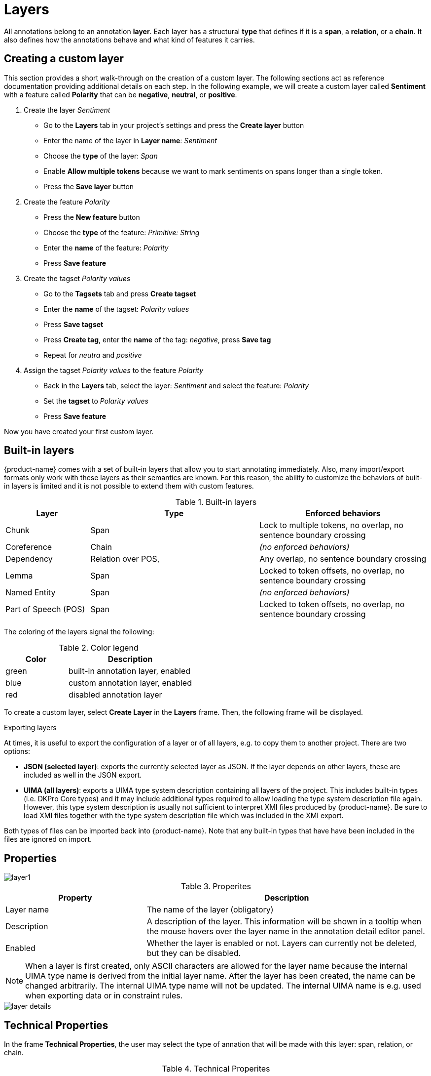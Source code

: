 [[sect_projects_layers]]
= Layers 

All annotations belong to an annotation *layer*. Each layer has a structural *type* that defines if it is a *span*, a *relation*, or a *chain*. It also defines how the annotations behave and what kind of features it carries.

== Creating a custom layer

This section provides a short walk-through on the creation of a custom layer. The following sections act as reference documentation providing additional details on each step. In the following example, we will create a custom layer called *Sentiment* with a feature called *Polarity* that can be *negative*, *neutral*, or *positive*.

. Create the layer _Sentiment_
  * Go to the *Layers* tab in your project's settings and press the *Create layer* button
  * Enter the name of the layer in *Layer name*: _Sentiment_
  * Choose the *type* of the layer: _Span_
  * Enable *Allow multiple tokens* because we want to mark sentiments on spans longer than a single token.
  * Press the *Save layer* button
. Create the feature _Polarity_
  * Press the *New feature* button
  * Choose the *type* of the feature: _Primitive: String_
  * Enter the *name* of the feature: _Polarity_
  * Press *Save feature*
. Create the tagset _Polarity values_
  * Go to the *Tagsets* tab and press *Create tagset*
  * Enter the *name* of the tagset: _Polarity values_
  * Press *Save tagset*
  * Press *Create tag*, enter the *name* of the tag: _negative_, press *Save tag*
  * Repeat for _neutra_ and _positive_
. Assign the tagset _Polarity values_ to the feature _Polarity_
  * Back in the *Layers* tab, select the layer: _Sentiment_ and select the feature: _Polarity_
  * Set the *tagset* to _Polarity values_
  * Press *Save feature*

Now you have created your first custom layer.

== Built-in layers

{product-name} comes with a set of built-in layers that allow you to start annotating immediately. Also, many import/export formats only work with these layers as their semantics are known. For this reason, the ability to customize the behaviors of built-in layers is limited and it is not possible to extend them with custom features.

.Built-in layers
[cols="1,2,2v", options="header"]
|====
| Layer | Type | Enforced behaviors

| Chunk
| Span
| Lock to multiple tokens,
no overlap,
no sentence boundary crossing

| Coreference
| Chain
| _(no enforced behaviors)_

| Dependency
| Relation over POS,
| Any overlap,
no sentence boundary crossing

| Lemma
| Span
| Locked to token offsets,
no overlap,
no sentence boundary crossing

| Named Entity
| Span
| _(no enforced behaviors)_

| Part of Speech (POS)
| Span
| Locked to token offsets,
no overlap,
no sentence boundary crossing
|====

The coloring of the layers signal the following: 

.Color legend
[cols="1,2", options="header"]
|===
| Color
| Description

| green
| built-in annotation layer, enabled

| blue
| custom annotation layer, enabled

| red
| disabled annotation layer
|===

To create a custom layer, select *Create Layer* in the *Layers* frame. Then, the following frame will be displayed. 

.Exporting layers
At times, it is useful to export the configuration of a layer or of all layers, e.g. to copy them
to another project. There are two options:

* **JSON (selected layer)**: exports the currently selected layer as JSON. If the layer depends on
  other layers, these are included as well in the JSON export.
* **UIMA (all layers)**: exports a UIMA type system description containing all layers of the project.
  This includes built-in types (i.e. DKPro Core types) and it may include additional types required
  to allow loading the type system description file again. However, this type system description
  is usually not sufficient to interpret XMI files produced by {product-name}. Be sure to load XMI
  files together with the type system description file which was included in the XMI export.
  
Both types of files can be imported back into {product-name}. Note that any built-in types that
have have been included in the files are ignored on import.

[[sect_projects_layers_properties]]
== Properties 

image::layer1.jpg[align="center"]

.Properites
[cols="1,2", options="header"]
|====
| Property | Description

| Layer name
| The name of the layer (obligatory)

| Description
| A description of the layer. This information will be shown in a tooltip when the mouse hovers over the layer name in the annotation detail editor panel.

| Enabled
| Whether the layer is enabled or not. Layers can currently not be deleted, but they can be disabled.
|====

NOTE: When a layer is first created, only ASCII characters are allowed for the layer name because the internal UIMA type name is derived from the initial layer name. After the layer has been created, the name can be changed arbitrarily. The internal UIMA type name will not be updated. The internal UIMA name is
e.g. used when exporting data or in constraint rules.

image::layer_details.png[align="center"]

[[sect_projects_layers_technical_properties]]
== Technical Properties 

In the frame *Technical Properties*, the user may select the type of annation that will be made with this layer: span, relation, or chain.

.Technical Properites
[cols="1v,2", options="header"]
|====
| Property | Description

| Internal name
| Internal UIMA type name

| Type
| The type of the layer (obligatory, see below)

| Attach to layer
_(Relations)_
| Determines which span layer a relation attaches to. Relations can only be created between annotations of this span layer.
|====

The layer type defines the structure of the layer. Three different types are supported: spans, relations, and chains.

.Layer types
[cols="1,2,3", options="header"]
|====
| Type 
| Description 
| Example

| Span
| Continous segment of text delimited by a start and end character offset. The example shows two spans.
| image:project_layer_type_span.png[]

| Relation
| Binary relation between two spans visualized as an arc between spans. The example shows a relation between two spans.
| image:project_layer_type_relation.png[]

| Chain
| Directed sequence of connected spans in which each span connects to the following one. The example shows a single chain consisting of three connected spans.
| image:project_layer_type_chain.png[]
|====

For relation annotations the type of the spans which are to be connected can be chosen in the field *Attach to layer*. Here, only non-default layers are displayed. To create a relation, first the span annotation needs to be created.

NOTE: Currently for each span layer there can be at most one relation layer attaching to it.

NOTE: It is currently not possible to create relations between spans in different layers. For example if you define span layers called *Men* and *Women*, it is impossible to define a relation layer *Married to* between the two. To work around this limitation, create a single span layer *Person* with a feature *Gender* instead. You can now set the feature *Gender* to *Man* or *Woman* and eventually define a relation layer *Married to* attaching to the *Person* layer.

[[sect_projects_layers_behaviours]]
== Behaviours

.Behaviors
[cols="1v,2", options="header"]
|====
| Behavior | Description

| Read-only
| The layer may be viewed but not edited.

| Validation
| When pre-annotated data is imported or when the  behaviors settings are changed, it is possible that annotations exist which are not conforming to the current behavior settings. This setting controls when a validation of annotations is performed. Possible settings are **Never** (no validation when a user marks a document as finished) and **Always** (validation is performed when a user marks a document as finished). Mind that changing the document state via the Monitoring page does not trigger a validation. Also, problematic annotations are highlighted using an error marker in the annotation interface. **NOTE:** the default setting for new projects/layers is **Always**, but for any existing projects or for projects imported from versions of {product-name} where this setting did not exist yet, the setting is initialized with **Never**.

| Granularity
_(span, chain)_
| The granularity controls at which level annotations can be created. When set to **Character-level**, annotations can be created anywhere. Zero-width annotations are permitted. When set to **Token-level** or **Sentence-level** annotation boundaries are forced to coincide with token/sentence boundaries. If the selection is smaller, the annotation is expanded to the next larger token/sentence covering the selection. Again, zero-width annotations are permitted. When set to **Single tokens only** may be applied only to a single token. If the selection covers multiple tokens, the annotation is reduced to the first covered token at a time. Zero-width annotations are not permitted in this mode. Note that
in order for the **Sentence-level** mode to allow annotating multiple sentences, the 
**Allow crossing sentence boundary** setting must be enabled, otherwise only individual sentences
can be annotated.

| Overlap
| This setting controls if and how annotations may overlap. For **span layers**, overlap is defined in terms of the span offsets. If any character offset that is part of span A is also part of span B, then they are considered to be **overlapping**. If two spans have exactly the same offsets, then they are considered to be **stacking**. For **relation layers**, overlap is defined in terms of the end points of the relation. If two relations share any end point (source or target), they are considered to be **overlapping**. If two relations have exactly the same end points, they are considered to be **stacking**. Note that some export formats are unable to deal with stacked or overlapping annotations. E.g. the CoNLL formats cannot deal with overlapping or stacked named entities.

| Allow crossing sentence boundary
_(chain)_
| Allow annotations to cross sentence boundaries.

| Behave like a linked list
| Controls what happens when two chains are connected with each other. If this option is *disabled*, then the two entire chains will be merged into one large chain. Links between spans will be changed so that each span connects to the closest following span -  no arc labels are displayed. If this option is *enabled*, then the chains will be split if necessary at the source and target points, reconnecting the spans such that exactly the newly created connection is made - arc labels are available.
|====

[[sect_projects_layers_features]]
== Features

image::layer_feature_details.png[align="center"]

In this section, features and their properties can be configured. 

NOTE: When a feature is first created, only ASCII characters are allowed for the feature name because the internal UIMA name is derived from the initial layer name. After the feature has been created, the name can be changed arbitrarily. The internal UIMA feature name will not be updated. The internal UIMA name is
e.g. used when exporting data or in constraint rules.

NOTE: Features cannot be added to or deleted from built-in layers.

The following feature types are supported.

.Feature types
[cols="1v,2", options="header"]
|====
| Type | Description

| uima.cas.String
| Textual feature that can optionally be controlled by a tagset. It is rendered as a text field or as a combobox if a tagset is defined.

| uima.cas.Boolean
| Boolean feature that can be true or false and is rendered as a checkbox.

| uima.cas.Integer
| Numeric feature for integer numbers.

| uima.cas.Float
| Numeric feature for decimal numbers.

| uima.tcas.Annotation
_(Span layers)_
| Link feature that can point to any arbitrary span annotation

| _other span layers_
_(Span layers)_
| Link feature that can point only to the selected span layer.
|====


.General feature properties
[cols="1v,2", options="header"]
|====
| Property | Description

| Internal name
| Internal UIMA feature name

| Type
| The type of the feature (obligatory, see below)

| Name
| The name of the feature (obligatory)

| Description
| A description that is shown when the mouse hovers over the feature name in the annotation detail editor panel.

| Enabled
| Features cannot be deleted, but they can be disabled

| Show
| Whether the feature value is shown in the annotation label. If this is disabled, the feature is only visible in the annotation detail editor panel.

| Remember
| Whether the annotation detail editor should carry values of this feature
over when creating a new annotation of the same type. This can be useful when creating many annotations
of the same type in a row.
|====


=== String features

A string feature either holds a short tag (optionally from a restricted tag set) or a note (i.e.
a multi-line text).

When no tagset is associated with the string feature, it is displayed to the user simply as a
single line input field. You can enable the *multiple rows* option to turn it into a multi-line
text area. If you do so, additional options appear allowing to configure the size of the text area
which can be fixed or dynamic (i.e. automatically adjust to the text area content).

Optionally, a <<sect_projects_tagsets,tagset>> can be associated with a string feature (unless you enabled multiple rows). If string feature is associated with a tagset, there are different options
as to which type of *editor type* (i.e. input field) is displayed to the user.

.Editor types for string features with tagsets
[cols="1v,2", options="header"]
|====
| Editor type | Description

| Auto
| An editor is chosen automatically depending on the size of the tagset and whether annotators can add to it.

| Radio group
| Each tag is shown as a button. Only one button can be active at a time. Best for quick access to small tagsets. Does not allow annotators to add new tags (yet).

| Combo box
| A text field with auto-completion and button that opens a drop-down list showing all possible tags and their descriptions. Best for mid-sized tagsets.

| Autocomplete
| A text field with auto-completion. A dropdown opens when the user starts typing into the field and it displays matching tags. There is no way to browse all available tags. Best for large tagsets.

|====

The tagset size thresholds used by the *Auto* mode to determine which editor to choose can be
globally configured by an administrator via the <<admin_guide.adoc#sect_settings_annotation,`settings.properties`>>
file. Because the radio group editor does not support adding new tags (yet), it chosen automatically
only if the associated tagset does not allow annotators to add new tags.

.String feature properties
[cols="1v,2", options="header"]
|====
| Property | Description

| Tagset
| The tagset controlling the possible values for a string feature.

| Editor type
| The type of input field shown to the annotators.

| Multiple Rows
| If enabled the textfield will be replaced by a textarea which expands on focus. This also enables options to set the size of the textarea and disables tagsets.

| Dynamic Size
| If enabled the textfield will dynamically resize itself based on the content. This disables collapsed and expanded row settings. 

| Collapsed Rows
| Set the number of rows for the textarea when it is collapsed and not focused.

| Expanded Rows
| Set the number of rows for the textarea when it is expanded and not focused.
|====


=== Number features

.Number feature properties
[cols="1v,2", options="header"]
|====
| Property | Description

| Limited
| If enabled a minimum and maximum value can be set for the number feature.

| Minimum
| Only visible if *Limited* is enabled. Determines the minimum value of the limited number feature.

| Maximum
| Only visible if *Limited* is enabled. Determines the maximum value of the limited number feature.

| Editor Type
| Select which editor should be used for modifying this features value.
|====

=== Boolean features

=== Link features

.Link feature properties
[cols="1v,2", options="header"]
|====
| Property | Description

| Tagset
| The tagset controlling the possible values for the link roles.

| Enable Role Labels
| Allows users to add a role label to each slot when linking anntations. If disabled the UI labels of annotations will be displayed instead of role labels. This property is enabled by default.
|====

=== Key bindings

Some types of features support key bindings. This means, you can assigning a combination of keys to a
particular feature value. Pressing these keys on the annotation page while a annotation is selected
will set the feature to the assigned value. E.g. you could assign the key combo `CTRL P` to the 
value `PER` for the `value` feature on the *Named Entity* layer. So when you create a *Named Entity*
annotation and then press the `CTRL P`, the value would be set to `PER`.

If the focus is on an input field, the key bindings are suppressed. That means, you could even
assign single key shortcuts like `p` for `PER` while still be able to use `p` when entering text 
manually into an input field. Normally, the focus would jump directly to the first feature editor
after selecting an annotation. But this is not the case if any features have key bindings defined,
because it would render the key bindings useless (i.e. you would have to click outside of the
feature editor input field so it looses the focus, thus activating the key bindings).

When defining a key binding, you have to enter a key combo consisting of one or more of the 
following key names:

* Modifier keys: `Ctrl`, `Shift`, `Alt`, `Meta`
* Letter keys: `a`, `b`, `c`, `d`, `e`, `f`, `g`, `h`, `i`, `j`, `k`, `l`, `m`, `n`, `o`, `p`, `q`, `r`, `s`, `t`, `u`, `v`, `w`, `x`, `y`, `z`
* Number keys: `0`, `1`, `2`, `3`, `4`, `5`, `6`, `7`, `8`, `9`
* Function keys: `F1`, `F2`, `F3`, `F4`, `F5`, `F6`, `F7`, `F8`, `F9`, `F10`, `F11`, `F12`
* Navigation keys: `Home`, `End`, `Page_up`, `Page_down`, `Left`, `Up`, `Right`, `Down`
* Other keys: `Escape`, `Tab`, `Space`, `Return`, `Enter`, `Backspace`, `Scroll_lock`, `Caps_lock`, `Num_lock`, `Pause`, `Insert`, `Delete`

Typically you would combine zero or more modifier keys with a *regular* key (letter, number, 
function key, etc). A combination of multiple number or letter keys does not work.

NOTE: Mind that you need to take care not to define the same key binding multiple times. Duplicate
      definitions are only sensible if you can ensure that the features on which they are defined will never
      be visible on screen simultaneously. 
      
=== Coloring rules

Coloring rules can be used to control the coloring of annotations. A rule consists of two parts:
1) a regular expression that matches the label of an annotation, 2) a hexadecimal color code.

A simple color rule could be use the pattern `PER` and the color code `#0000ff` (blue). This would 
display all annotations with the label `PER` on the given layer in blue.

In order to assign a specific color to all annotations from the given layer, use the pattern `.*`.

It is also possible to assign a color to multiple label at once by exploiting the fact that the
pattern is a regular expression. E.g. `PER|OTH` would match annotations with the label `PER` as well
as with the label `OTH`. Mind not to add extra space such as `PER | OTH` - this would not work!

Be careful when creating coloring rules on layers with multiple features. If there are two features
with the values `a` and `b`, the label will be `a | b`. In order to match this label in a coloring 
rule, the pipe symbol (`|`) must be escaped - otherwise it is interpreted as a regular expression 
`OR` operator: `a \| b`. 

